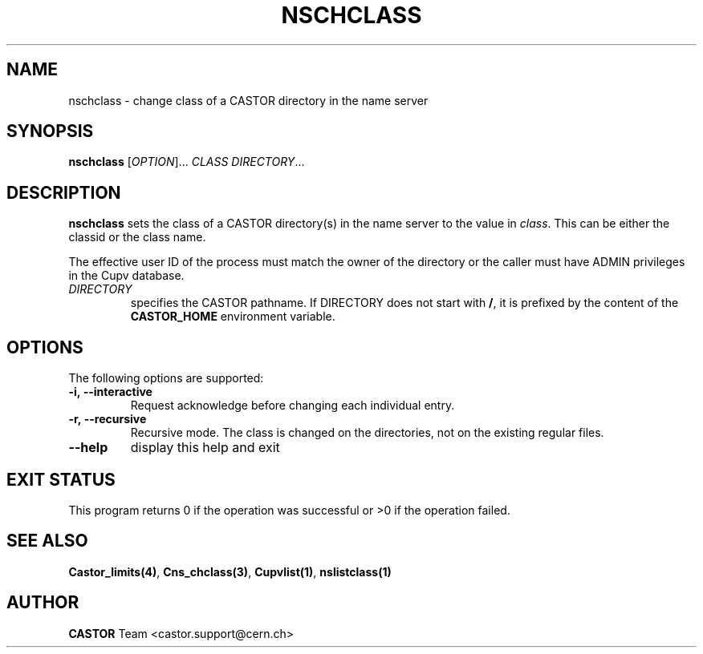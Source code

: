 .\" @(#)$RCSfile: nschclass.man,v $ $Revision: 1.3 $ $Date: 2008/11/03 10:37:05 $ CERN IT-PDP/DM Jean-Philippe Baud
.\" Copyright (C) 2000-2002 by CERN/IT/PDP/DM
.\" All rights reserved
.\"
.TH NSCHCLASS 1 "$Date: 2008/11/03 10:37:05 $" CASTOR "Cns User Commands"
.SH NAME
nschclass \- change class of a CASTOR directory in the name server
.SH SYNOPSIS
.B nschclass
[\fIOPTION\fR]...
.I CLASS
.IR DIRECTORY ...
.SH DESCRIPTION
.B nschclass
sets the class of a CASTOR directory(s) in the name server to the value in
.IR class .
This can be either the classid or the class name.
.LP
The effective user ID of the process must match the owner of the directory or
the caller must have ADMIN privileges in the Cupv database.
.TP
.I DIRECTORY
specifies the CASTOR pathname. If DIRECTORY does not start with
.BR / ,
it is prefixed by the content of the
.B CASTOR_HOME
environment variable.
.SH OPTIONS
The following options are supported:
.TP
.B -i,\ \-\-interactive
Request acknowledge before changing each individual entry.
.TP
.B -r,\ \-\-recursive
Recursive mode.
The class is changed on the directories, not on the existing regular files.
.TP
.B \-\-help
display this help and exit
.SH EXIT STATUS
This program returns 0 if the operation was successful or >0 if the operation
failed.
.SH SEE ALSO
.BR Castor_limits(4) ,
.BR Cns_chclass(3) ,
.BR Cupvlist(1) ,
.BR nslistclass(1)
.SH AUTHOR
\fBCASTOR\fP Team <castor.support@cern.ch>
